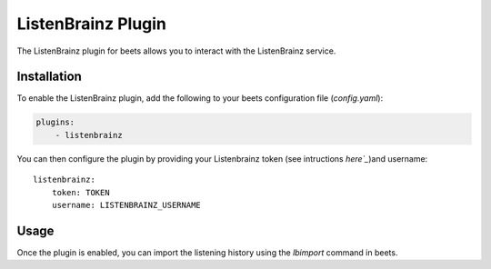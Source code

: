 .. _listenbrainz:

ListenBrainz Plugin
===================

The ListenBrainz plugin for beets allows you to interact with the ListenBrainz service.

Installation
------------

To enable the ListenBrainz plugin, add the following to your beets configuration file (`config.yaml`):

.. code-block:: yaml

   plugins:
       - listenbrainz

You can then configure the plugin by providing your Listenbrainz token (see intructions `here`_`)and username::

    listenbrainz:
        token: TOKEN
        username: LISTENBRAINZ_USERNAME


Usage
-----

Once the plugin is enabled, you can import the listening history using the `lbimport` command in beets.


.. _here: https://listenbrainz.readthedocs.io/en/latest/users/api/index.html#get-the-user-token